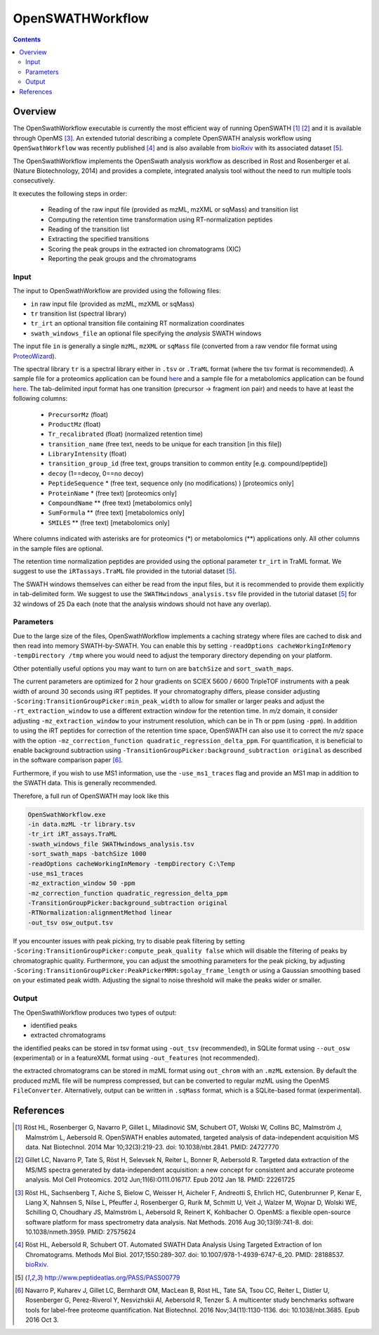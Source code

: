OpenSWATHWorkflow
================

.. contents::

Overview
--------

The OpenSwathWorkflow executable is currently the most efficient way of running
OpenSWATH [1]_ [2]_ and it is available through OpenMS [3]_.  An extended
tutorial describing a complete OpenSWATH analysis workflow using
``OpenSwathWorkflow`` was recently published [4]_ and is also available from
`bioRxiv <http://biorxiv.org/content/early/2016/03/19/044552>`_ with its
associated dataset [5]_. 

The OpenSwathWorkflow implements the OpenSwath analysis workflow as described
in Rost and Rosenberger et al. (Nature Biotechnology, 2014) and provides a
complete, integrated analysis tool without the need to run multiple tools
consecutively.

It executes the following steps in order:

 - Reading of the raw input file (provided as mzML, mzXML or sqMass) and transition list
 - Computing the retention time transformation using RT-normalization peptides
 - Reading of the transition list
 - Extracting the specified transitions
 - Scoring the peak groups in the extracted ion chromatograms (XIC)
 - Reporting the peak groups and the chromatograms

Input
~~~~~

The input to OpenSwathWorkflow are provided using the following files:

- ``in`` raw input file (provided as mzML, mzXML or sqMass) 
- ``tr`` transition list (spectral library)
- ``tr_irt`` an optional transition file containing RT normalization coordinates
- ``swath_windows_file`` an optional file specifying the *analysis* SWATH windows

The input file ``in`` is generally a single ``mzML``, ``mzXML`` or ``sqMass`` file
(converted from a raw vendor file format using `ProteoWizard
<http://proteowizard.sourceforge.net/>`_).

The spectral library ``tr`` is a spectral library either in ``.tsv`` or
``.TraML`` format (where the tsv format is recommended). A sample file for a
proteomics application can be found `here
<https://github.com/OpenMS/OpenMS/blob/develop/src/tests/topp/ConvertTSVToTraML_2_input.tsv>`_
and a sample file for a metabolomics application can be found `here
<https://github.com/OpenMS/OpenMS/blob/develop/src/tests/topp/ConvertTSVToTraML_5_input.tsv>`_.
The tab-delimited input format has one transition (precursor -> fragment ion
pair) and needs to have at least the following columns:

 - ``PrecursorMz`` (float)
 - ``ProductMz`` (float) 
 - ``Tr_recalibrated`` (float) (normalized retention time)
 - ``transition_name``  (free text, needs to be unique for each transition [in this file]) 
 - ``LibraryIntensity`` (float)
 - ``transition_group_id`` (free text, groups transition to common entity [e.g. compound/peptide])
 - ``decoy`` (1==decoy, 0==no decoy)
 - ``PeptideSequence`` * (free text, sequence only (no modifications) ) [proteomics only]
 - ``ProteinName`` * (free text) [proteomics only]
 - ``CompoundName`` ** (free text) [metabolomics only]
 - ``SumFormula`` ** (free text) [metabolomics only]
 - ``SMILES`` ** (free text) [metabolomics only]

Where columns indicated with asterisks are for proteomics (*) or metabolomics
(**) applications only. All other columns in the sample files are optional.

The retention time normalization peptides are provided using the optional
parameter ``tr_irt`` in TraML format. We suggest to use the ``iRTassays.TraML`` file provided in
the tutorial dataset [5]_.

The SWATH windows themselves can either be read from the input files, but it is
recommended to provide them explicitly in tab-delimited form.  We suggest to
use the ``SWATHwindows_analysis.tsv`` file provided in the tutorial dataset
[5]_ for 32 windows of 25 Da each (note that the analysis windows should not
have any overlap).


Parameters
~~~~~~~~~~

Due to the large size of the files, OpenSwathWorkflow implements a caching
strategy where files are cached to disk and then read into memory
SWATH-by-SWATH. You can enable this by setting ``-readOptions
cacheWorkingInMemory -tempDirectory /tmp`` where you would need to adjust the
temporary directory depending on your platform.

Other potentially useful options you may want to turn on are ``batchSize`` and
``sort_swath_maps``. 

The current parameters are optimized for 2 hour gradients on SCIEX 5600 /
6600 TripleTOF instruments with a peak width of around 30 seconds using iRT
peptides.  If your chromatography differs, please consider adjusting
``-Scoring:TransitionGroupPicker:min_peak_width`` to allow for smaller or larger
peaks and adjust the ``-rt_extraction_window`` to use a different extraction
window for the retention time. In *m/z* domain, it consider adjusting
``-mz_extraction_window`` to your instrument resolution, which can be in Th or
ppm (using ``-ppm``). In addition to using the iRT peptides for correction of
the retention time space, OpenSWATH can also use it to correct the *m/z* space
with the option ``-mz_correction_function quadratic_regression_delta_ppm``. For
quantification, it is beneficial to enable background subtraction using
``-TransitionGroupPicker:background_subtraction original`` as described in the
software comparison paper [6]_.

Furthermore, if you wish to use MS1 information, use the ``-use_ms1_traces`` flag
and provide an MS1 map in addition to the SWATH data. This is generally recommended.

Therefore, a full run of OpenSWATH may look like this

.. code-block:: bash

    OpenSwathWorkflow.exe
    -in data.mzML -tr library.tsv
    -tr_irt iRT_assays.TraML
    -swath_windows_file SWATHwindows_analysis.tsv
    -sort_swath_maps -batchSize 1000
    -readOptions cacheWorkingInMemory -tempDirectory C:\Temp
    -use_ms1_traces
    -mz_extraction_window 50 -ppm
    -mz_correction_function quadratic_regression_delta_ppm
    -TransitionGroupPicker:background_subtraction original
    -RTNormalization:alignmentMethod linear
    -out_tsv osw_output.tsv

If you encounter issues with peak picking, try to disable peak filtering by
setting ``-Scoring:TransitionGroupPicker:compute_peak_quality false`` which will
disable the filtering of peaks by chromatographic quality. Furthermore, you
can adjust the smoothing parameters for the peak picking, by adjusting
``-Scoring:TransitionGroupPicker:PeakPickerMRM:sgolay_frame_length`` or using a
Gaussian smoothing based on your estimated peak width. Adjusting the signal
to noise threshold will make the peaks wider or smaller.


Output
~~~~~~

The OpenSwathWorkflow produces two types of output: 

- identified peaks
- extracted chromatograms


the identified peaks can be stored in tsv format using ``-out_tsv``
(recommended), in SQLite format using ``--out_osw`` (experimental) or in a
featureXML format using ``-out_features`` (not recommended).

the extracted chromatograms can be stored in mzML format using ``out_chrom``
with an ``.mzML`` extension. By default the produced mzML file will be numpress
compressed, but can be converted to regular mzML using the OpenMS
``FileConverter``. Alternatively, output can be written in ``.sqMass`` format,
which is a SQLite-based format (experimental).

References
----------
.. [1] Röst HL, Rosenberger G, Navarro P, Gillet L, Miladinović SM, Schubert OT, Wolski W, Collins BC, Malmström J, Malmström L, Aebersold R. OpenSWATH enables automated, targeted analysis of data-independent acquisition MS data. Nat Biotechnol. 2014 Mar 10;32(3):219-23. doi: 10.1038/nbt.2841. PMID: 24727770

.. [2] Gillet LC, Navarro P, Tate S, Röst H, Selevsek N, Reiter L, Bonner R, Aebersold R. Targeted data extraction of the MS/MS spectra generated by data-independent acquisition: a new concept for consistent and accurate proteome analysis. Mol Cell Proteomics. 2012 Jun;11(6):O111.016717. Epub 2012 Jan 18. PMID: 22261725

.. [3] Röst HL, Sachsenberg T, Aiche S, Bielow C, Weisser H, Aicheler F, Andreotti S, Ehrlich HC, Gutenbrunner P, Kenar E, Liang X, Nahnsen S, Nilse L, Pfeuffer J, Rosenberger G, Rurik M, Schmitt U, Veit J, Walzer M, Wojnar D, Wolski WE, Schilling O, Choudhary JS, Malmström L, Aebersold R, Reinert K, Kohlbacher O. OpenMS: a flexible open-source software platform for mass spectrometry data analysis. Nat Methods. 2016 Aug 30;13(9):741-8. doi: 10.1038/nmeth.3959. PMID: 27575624

.. [4] Röst HL, Aebersold R, Schubert OT. Automated SWATH Data Analysis Using Targeted Extraction of Ion Chromatograms. Methods Mol Biol. 2017;1550:289-307. doi: 10.1007/978-1-4939-6747-6_20. PMID: 28188537. `bioRxiv <http://biorxiv.org/content/early/2016/03/19/044552>`_. 

.. [5] http://www.peptideatlas.org/PASS/PASS00779

.. [6] Navarro P, Kuharev J, Gillet LC, Bernhardt OM, MacLean B, Röst HL, Tate SA, Tsou CC, Reiter L, Distler U, Rosenberger G, Perez-Riverol Y, Nesvizhskii AI, Aebersold R, Tenzer S.  A multicenter study benchmarks software tools for label-free proteome quantification.  Nat Biotechnol. 2016 Nov;34(11):1130-1136. doi: 10.1038/nbt.3685. Epub 2016 Oct 3.

